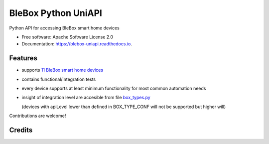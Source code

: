 ====================
BleBox Python UniAPI
====================

.. image:: https://img.shields.io/pypi/v/blebox_uniapi.svg
        :target: https://pypi.python.org/pypi/blebox_uniapi

Python API for accessing BleBox smart home devices


* Free software: Apache Software License 2.0
* Documentation: https://blebox-uniapi.readthedocs.io.


Features
--------

* supports `11 BleBox smart home devices`_
* contains functional/integration tests
* every device supports at least minimum functionality for most common automation needs
* insight of integration level are accesible from file `box_types.py <blebox_uniapi/box_types.py#L43>`_

  (devices with apiLevel lower than defined in BOX_TYPE_CONF will not be supported but higher will)


Contributions are welcome!

Credits
-------

.. _Cookiecutter: https://github.com/audreyr/cookiecutter
.. _`audreyr/cookiecutter-pypackage`: https://github.com/audreyr/cookiecutter-pypackage
.. _`11 BleBox smart home devices`: https://blebox.eu/produkty/?lang=en
